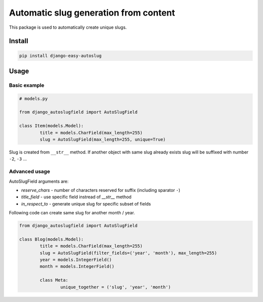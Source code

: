 ======================================
Automatic slug generation from content
======================================

|codecov| |version| |downloads| |license|

This package is used to automatically create unique slugs.

Install
-------

.. code:: bash

	pip install django-easy-autoslug

Usage
-----

Basic example
^^^^^^^^^^^^^

.. code:: python

	# models.py

	from django_autoslugfield import AutoSlugField

	class Item(models.Model):
		title = models.CharField(max_length=255)
		slug = AutoSlugField(max_length=255, unique=True)

Slug is created from ``__str__`` method. If another object with same slug
already exists slug will be suffixed with number ``-2``, ``-3`` …

Advanced usage
^^^^^^^^^^^^^^

AutoSlugField arguments are:

* `reserve_chars` - number of characters reserved for suffix (including sparator
  ``-``)
* `title_field` - use specific field instread of `__str__` method
* `in_respect_to` - generate unique slug for specific subset of fields

Following code can create same slug for another month / year.

.. code:: python

	from django_autoslugfield import AutoSlugField

	class Blog(models.Model):
		title = models.CharField(max_length=255)
		slug = AutoSlugField(filter_fields=('year', 'month'), max_length=255)
		year = models.IntegerField()
		month = models.IntegerField()

		class Meta:
			unique_together = ('slug', 'year', 'month')


.. |codecov| image:: https://codecov.io/gh/mireq/django-autoslugfield/branch/master/graph/badge.svg?token=T801PBRI31
	:target: https://codecov.io/gh/mireq/django-autoslugfield

.. |version| image:: https://badge.fury.io/py/django-easy-autoslug.svg
	:target: https://pypi.python.org/pypi/django-easy-autoslug/

.. |downloads| image:: https://img.shields.io/pypi/dw/django-easy-autoslug.svg
	:target: https://pypi.python.org/pypi/django-easy-autoslug/

.. |license| image:: https://img.shields.io/pypi/l/django-easy-autoslug.svg
	:target: https://pypi.python.org/pypi/django-easy-autoslug/
